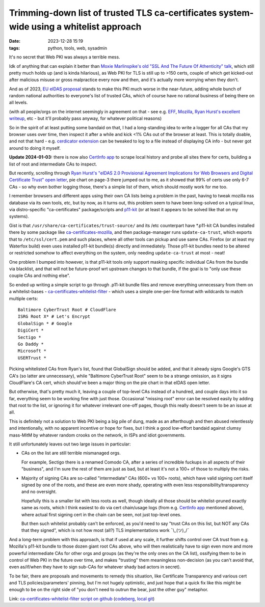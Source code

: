 Trimming-down list of trusted TLS ca-certificates system-wide using a whitelist approach
########################################################################################

:date: 2023-12-28 15:19
:tags: python, tools, web, sysadmin


It's no secret that Web PKI was always a terrible mess.

Idk of anything that can explain it better than `Moxie Marlinspike's old
"SSL And The Future Of Athenticity" talk`_, which still pretty much holds up
(and is kinda hilarious), as Web PKI for TLS is still up to >150 certs,
couple of which get kicked-out after malicious misuse or gross malpractice
every now and then, and it's actually more worrying when they don't.

And as of 2023, `EU eIDAS proposal`_ stands to make this PKI much worse in the
near-future, adding whole bunch of random national authorities to everyone's
list of trusted CAs, which of course have no rational business of being there
on all levels.

(with all people/orgs on the internet seemingly in agreement on that - see e.g.
EFF_, Mozilla_, `Ryan Hurst's excellent writeup`_, etc - but it'll probably pass
anyway, for whatever political reasons)

So in the spirit of at least putting some bandaid on that, I had a long-standing
idea to write a logger for all CAs that my browser uses over time, then inspect
it after a while and kick <1% CAs out of the browser at least.
This is totally doable, and not that hard - e.g. `cerdicator extension`_ can be
tweaked to log to a file instead of displaying CA info - but never got around to
doing it myself.

**Update 2024-01-03:** there is now also `CertInfo app`_ to scrape local history and
probe all sites there for certs, building a list of root and intermediate CAs to inspect.

But recently, scrolling through `Ryan Hurst's "eIDAS 2.0 Provisional Agreement
Implications for Web Browsers and Digital Certificate Trust" open letter`_,
pie chart on page-3 there jumped out to me, as it showed that 99% of certs use
only 6-7 CAs - so why even bother logging those, there's a simple list of them,
which should mostly work for me too.

I remember browsers and different apps using their own CA lists being a problem
in the past, having to tweak mozilla nss database via its own tools, etc,
but by now, as it turns out, this problem seem to have been long-solved on a
typical linux, via distro-specific "ca-certificates" package/scripts and p11-kit_
(or at least it appears to be solved like that on my systems).

Gist is that ``/usr/share/ca-certificates/trust-source/`` and its /etc
counterpart have \*.p11-kit CA bundles installed there by some package like
ca-certificates-mozilla_, and then package-manager runs ``update-ca-trust``,
which exports that to ``/etc/ssl/cert.pem`` and such places, where all other
tools can pickup and use same CAs.
Firefox (or at least my Waterfox build) even uses installed p11-kit bundle(s)
directly and immediately.
Those p11-kit bundles need to be altered or restricted somehow to affect
everything on the system, only needing ``update-ca-trust`` at most - neat!

One problem I bumped into however, is that p11-kit tools only support masking
specific individual CAs from the bundle via blacklist, and that will not be
future-proof wrt upstream changes to that bundle, if the goal is to "only use
these couple CAs and nothing else".

So ended up writing a simple script to go through .p11-kit bundle files and remove
everything unnecessary from them on a whitelist-bases - ca-certificates-whitelist-filter_ -
which uses a simple one-per-line format with wildcards to match multiple certs::

  Baltimore CyberTrust Root # CloudFlare
  ISRG Root X* # Let's Encrypt
  GlobalSign * # Google
  DigiCert *
  Sectigo *
  Go Daddy *
  Microsoft *
  USERTrust *

Picking whitelisted CAs from Ryan's list, found that GlobalSign should be added,
and that it already signs Google's GTS CA's (so latter are unnecessary), while
"Baltimore CyberTrust Root" seem to be a strange omission, as it signs CloudFlare's
CA cert, which should've been a major thing on the pie chart in that eIDAS open letter.

But otherwise, that's pretty much it, leaving a couple of top-level CAs instead
of a hundred, and couple days into it so far, everything seem to be working fine
with just those.
Occasional "missing root" error can be resolved easily by adding that root to the list,
or ignoring it for whatever irrelevant one-off pages, though this really doesn't seem
to be an issue at all.

This is definitely not a solution to Web PKI being a big pile of dung, made as
an afterthough and then abused relentlessly and intentionally, with no apparent
incentive or hope for fixes, but I think a good low-effort bandaid against clumsy
mass-MitM by whatever random crooks on the network, in ISPs and idiot governments.

It still unfortunately leaves out two large issues in particular:

- CAs on the list are still terrible mismanaged orgs.

  For example, Sectigo there is a renamed Comodo CA, after a series of incredible
  fuckups in all aspects of their "business", and I'm sure the rest of them are
  just as bad, but at least it's not a 100+ of those to multiply the risks.

- Majority of signing CAs are so-called "intermediate" CAs (600+ vs 100+ roots),
  which have valid signing cert itself signed by one of the roots, and these are even
  more shady, operating with even less responsibility/transparency and no oversight.

  Hopefully this is a smaller list with less roots as well, though ideally all
  those should be whitelist-pruned exactly same as roots, which I think easiest
  to do via cert chain/usage logs (from e.g. `CertInfo app`_ mentioned above),
  where actual first signing cert in the chain can be seen, not just top-level ones.

  But then such whitelist probably can't be enforced, as you'd need to say
  "trust CAs on this list, but NOT any CAs that they signed",
  which is not how most (all?) TLS implementations work ¯\\\_(ツ)\_/¯

And a long-term problem with this approach, is that if used at any scale, it
further shifts control over CA trust from e.g. Mozilla's p11-kit bundle to those
dozen giant root CAs above, who will then realistically have to sign even more
and more powerful intermediate CAs for other orgs and groups (as they're the
only ones on the CA list), ossifying them to be in control of Web PKI in the
future over time, and makes "trusting" them meaningless non-decision (as you
can't avoid that, even as/if/when they have to sign sub-CAs for whatever shady
bad actors in secret).

To be fair, there are proposals and movements to remedy this situation, like
Certificate Transparency and various cert and TLS policies/parameters' pinning,
but I'm not hugely optimistic, and just hope that a quick fix like this might be
enough to be on the right side of "you don't need to outrun the bear, just the
other guy" metaphor.

Link: `ca-certificates-whitelist-filter script on github`_ (codeberg_, `local git`_)


.. _Moxie Marlinspike's old "SSL And The Future Of Athenticity" talk:
  https://www.youtube.com/watch?v=UawS3_iuHoA
.. _EU eIDAS proposal: https://www.theregister.com/2023/11/08/europe_eidas_browser/
.. _EFF: https://www.eff.org/deeplinks/2022/12/eidas-20-sets-dangerous-precedent-web-security
.. _Mozilla: https://blog.mozilla.org/netpolicy/files/2023/11/eIDAS-Industry-Letter.pdf
.. _Ryan Hurst's excellent writeup:
  https://docs.google.com/document/d/1sGzaE9QTs-qorr4BTqKAe0AaGKjt5GagyEevDoavWU0/edit#heading=h.ipo800ypudh3
.. _cerdicator extension: https://github.com/JamesTheAwesomeDude/cerdicator/
.. _CertInfo app: https://github.com/RaymiiOrg/CertInfo/
.. _Ryan Hurst's "eIDAS 2.0 Provisional Agreement Implications for Web Browsers and Digital Certificate Trust" open letter:
  https://docs.google.com/document/d/1sGzaE9QTs-qorr4BTqKAe0AaGKjt5GagyEevDoavWU0/edit#heading=h.ipo800ypudh3
.. _p11-kit: https://p11-glue.github.io/p11-glue/
.. _ca-certificates-mozilla: https://archlinux.org/packages/core/x86_64/ca-certificates-mozilla/
.. _ca-certificates-whitelist-filter: https://github.com/mk-fg/ca-certificates-whitelist-filter
.. _ca-certificates-whitelist-filter script on github:
  https://github.com/mk-fg/ca-certificates-whitelist-filter
.. _codeberg: https://codeberg.org/mk-fg/ca-certificates-whitelist-filter
.. _local git: https://fraggod.net/code/git/ca-certificates-whitelist-filter
